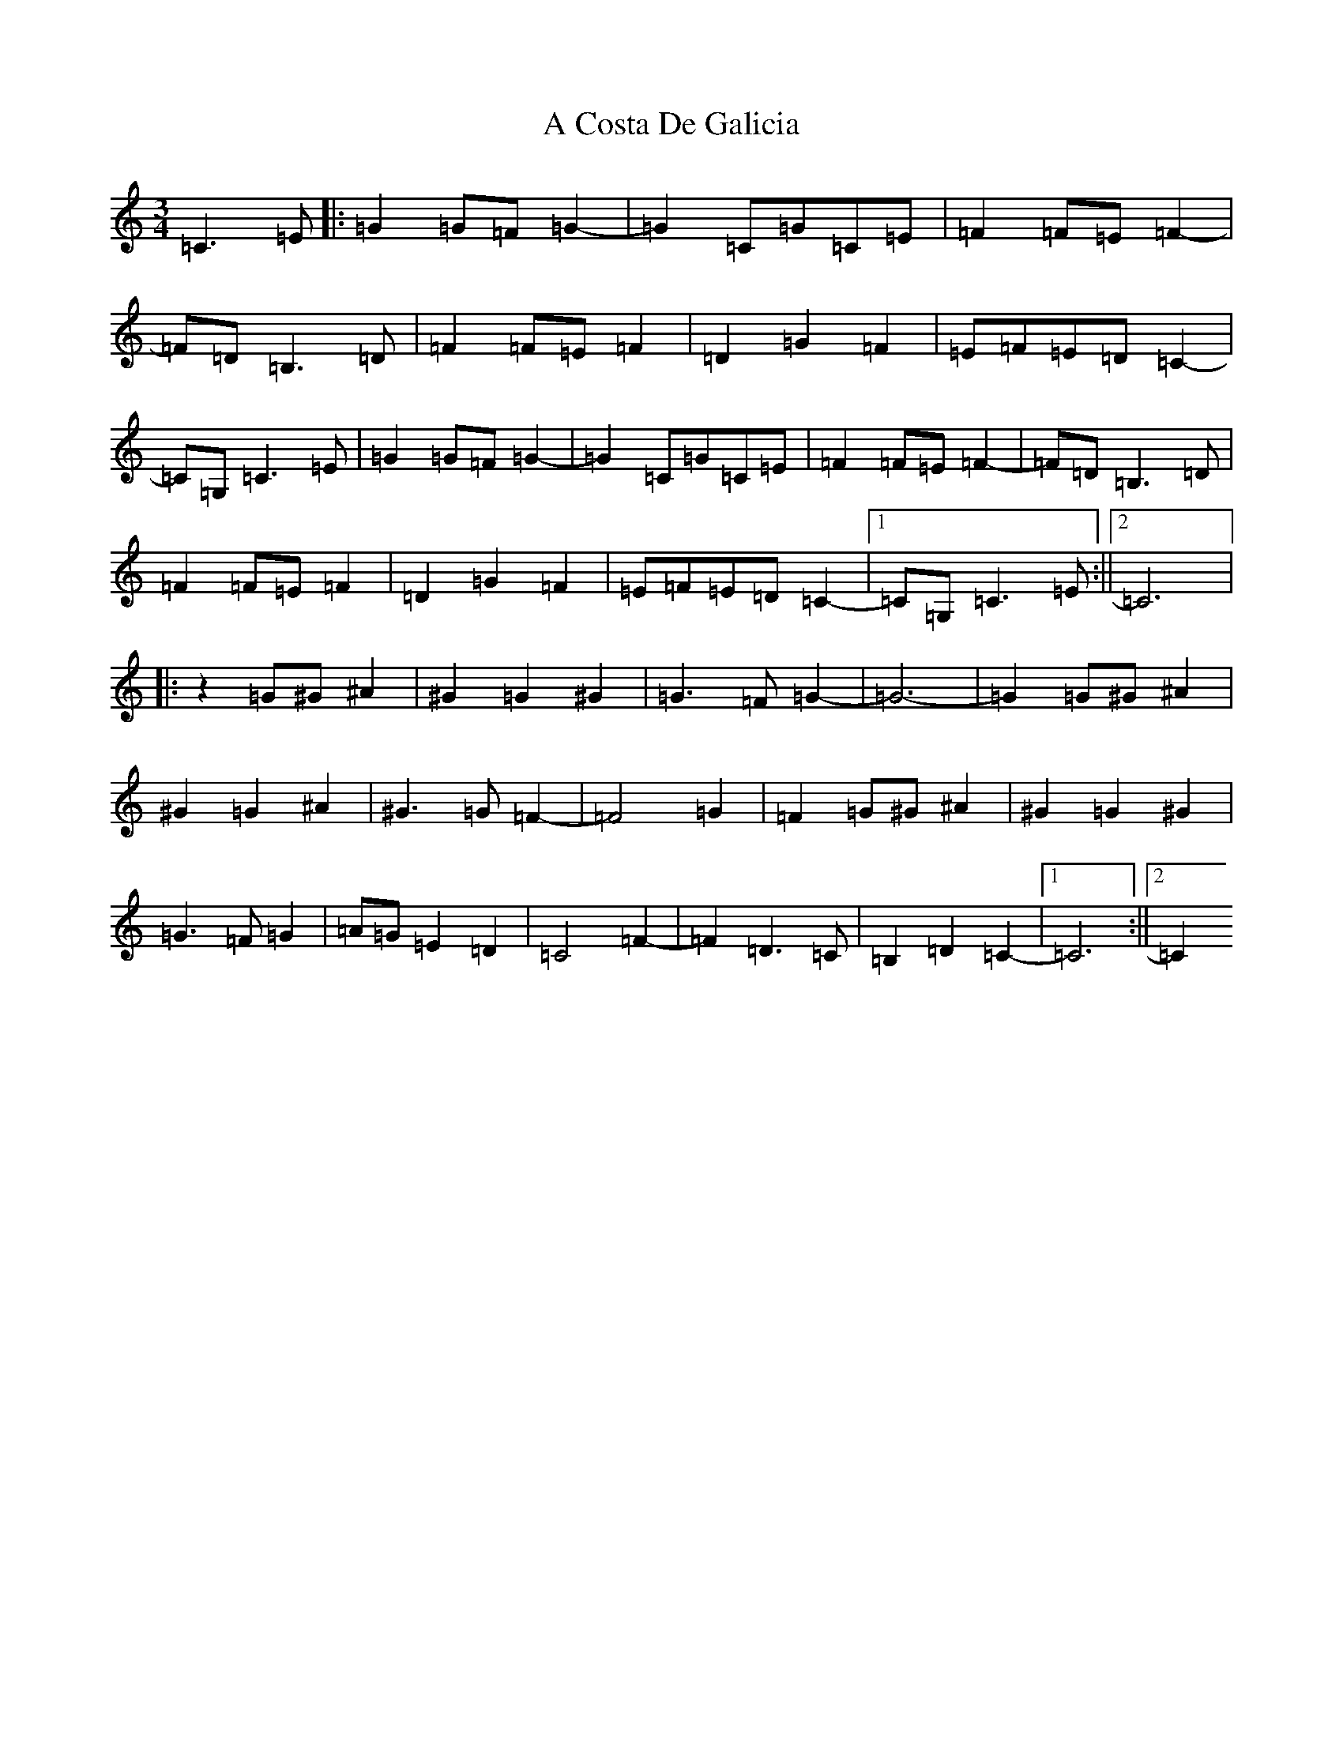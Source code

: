 X: 51
T: A Costa De Galicia
S: https://thesession.org/tunes/7140#setting18694
R: waltz
M:3/4
L:1/8
K: C Major
=C3=E|:=G2=G=F=G2-|=G2=C=G=C=E|=F2=F=E=F2-|=F=D=B,3=D|=F2=F=E=F2|=D2=G2=F2|=E=F=E=D=C2-|=C=G,=C3=E|=G2=G=F=G2-|=G2=C=G=C=E|=F2=F=E=F2-|=F=D=B,3=D|=F2=F=E=F2|=D2=G2=F2|=E=F=E=D=C2-|1=C=G,=C3=E:||2=C6|:z2=G^G^A2|^G2=G2^G2|=G3=F=G2-|=G6-|=G2=G^G^A2|^G2=G2^A2|^G3=G=F2-|=F4=G2|=F2=G^G^A2|^G2=G2^G2|=G3=F=G2|=A=G=E2=D2|=C4=F2-|=F2=D3=C|=B,2=D2=C2-|1=C6:||2=C2